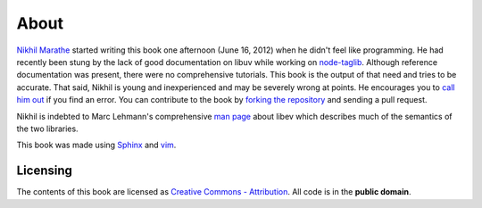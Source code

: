 About
=====

`Nikhil Marathe <http://nikhilism.com>`_ started writing this book one
afternoon (June 16, 2012) when he didn't feel like programming. He had recently
been stung by the lack of good documentation on libuv while working on
`node-taglib <https://github.com/nikhilm/node-taglib>`_. Although reference
documentation was present, there were no comprehensive tutorials. This book is
the output of that need and tries to be accurate. That said, Nikhil is young
and inexperienced and may be severely wrong at points. He encourages you to
`call him out <nsm.nikhil@gmail.com>`_ if you find an error. You can contribute
to the book by `forking the repository <https://github.com/nikhilm/uvbook>`_
and sending a pull request.

Nikhil is indebted to Marc Lehmann's comprehensive `man page
<http://pod.tst.eu/http://cvs.schmorp.de/libev/ev.pod>`_ about libev which
describes much of the semantics of the two libraries.

This book was made using `Sphinx <http://sphinx.pocoo.org/>`_ and `vim
<http://www.vim.org>`_.

Licensing
---------

The contents of this book are licensed as `Creative Commons - Attribution
<http://creativecommons.org/licenses/by/3.0/>`_. All code is in the **public
domain**.
